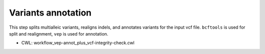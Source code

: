 ===================
Variants annotation
===================

This step splits multialleic variants, realigns indels, and annotates variants for the input vcf file. ``bcftools`` is used for split and realignment, ``vep`` is used for annotation.

* CWL: workflow_vep-annot_plus_vcf-integrity-check.cwl
